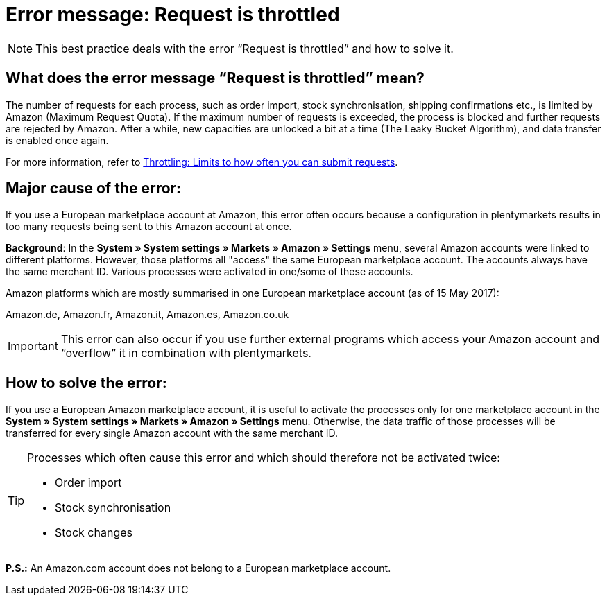 = Error message: Request is throttled
:lang: en
:keywords: Amazon, Prime, order
:position: 40

[NOTE]
====
This best practice deals with the error “Request is throttled” and how to solve it.
====

== What does the error message “Request is throttled” mean?

The number of requests for each process, such as order import, stock synchronisation, shipping confirmations etc., is limited by Amazon (Maximum Request Quota). If the maximum number of requests is exceeded, the process is blocked and further requests are rejected by Amazon. After a while, new capacities are unlocked a bit at a time (The Leaky Bucket Algorithm), and data transfer is enabled once again.

For more information, refer to link:http://docs.developer.amazonservices.com/en_DE/dev_guide/DG_Throttling.html[Throttling: Limits to how often you can submit requests^].

==  Major cause of the error:

If you use a European marketplace account at Amazon, this error often occurs because a configuration in plentymarkets results in too many requests being sent to this Amazon account at once.

*Background*: In the *System » System settings » Markets » Amazon » Settings* menu, several Amazon accounts were linked to different platforms. However, those platforms all "access" the same European marketplace account. The accounts always have the same merchant ID. Various processes were activated in one/some of these accounts.

Amazon platforms which are mostly summarised in one European marketplace account (as of 15 May 2017):

Amazon.de, Amazon.fr, Amazon.it, Amazon.es, Amazon.co.uk

[IMPORTANT]
====
This error can also occur if you use further external programs which access your Amazon account and “overflow” it in combination with plentymarkets.
====

== How to solve the error:

If you use a European Amazon marketplace account, it is useful to activate the processes only for one marketplace account in the *System » System settings » Markets » Amazon » Settings* menu. Otherwise, the data traffic of those processes will be transferred for every single Amazon account with the same merchant ID.

[TIP]
.Processes which often cause this error and which should therefore not be activated twice:
====
- Order import
- Stock synchronisation
- Stock changes
====

*P.S.:* An Amazon.com account does not belong to a European marketplace account.
